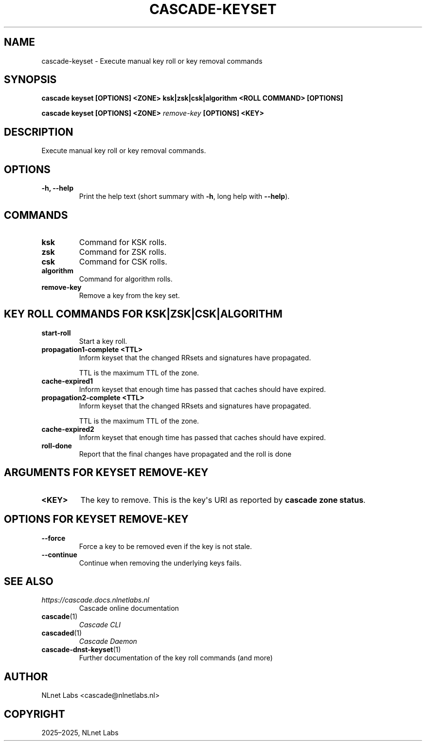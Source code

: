.\" Man page generated from reStructuredText.
.
.
.nr rst2man-indent-level 0
.
.de1 rstReportMargin
\\$1 \\n[an-margin]
level \\n[rst2man-indent-level]
level margin: \\n[rst2man-indent\\n[rst2man-indent-level]]
-
\\n[rst2man-indent0]
\\n[rst2man-indent1]
\\n[rst2man-indent2]
..
.de1 INDENT
.\" .rstReportMargin pre:
. RS \\$1
. nr rst2man-indent\\n[rst2man-indent-level] \\n[an-margin]
. nr rst2man-indent-level +1
.\" .rstReportMargin post:
..
.de UNINDENT
. RE
.\" indent \\n[an-margin]
.\" old: \\n[rst2man-indent\\n[rst2man-indent-level]]
.nr rst2man-indent-level -1
.\" new: \\n[rst2man-indent\\n[rst2man-indent-level]]
.in \\n[rst2man-indent\\n[rst2man-indent-level]]u
..
.TH "CASCADE-KEYSET" "1" "Oct 24, 2025" "0.1.0-alpha3" "Cascade"
.SH NAME
cascade-keyset \- Execute manual key roll or key removal commands
.SH SYNOPSIS
.sp
\fBcascade keyset\fP \fB[OPTIONS]\fP \fB<ZONE>\fP \fBksk|zsk|csk|algorithm\fP \fB<ROLL COMMAND>\fP \fB[OPTIONS]\fP
.sp
\fBcascade keyset\fP \fB[OPTIONS]\fP \fB<ZONE>\fP \fI\%remove\-key\fP \fB[OPTIONS]\fP \fB<KEY>\fP
.SH DESCRIPTION
.sp
Execute manual key roll or key removal commands.
.SH OPTIONS
.INDENT 0.0
.TP
.B \-h, \-\-help
Print the help text (short summary with \fB\-h\fP, long help with \fB\-\-help\fP).
.UNINDENT
.SH COMMANDS
.INDENT 0.0
.TP
.B ksk
Command for KSK rolls.
.UNINDENT
.INDENT 0.0
.TP
.B zsk
Command for ZSK rolls.
.UNINDENT
.INDENT 0.0
.TP
.B csk
Command for CSK rolls.
.UNINDENT
.INDENT 0.0
.TP
.B algorithm
Command for algorithm rolls.
.UNINDENT
.INDENT 0.0
.TP
.B remove\-key
Remove a key from the key set.
.UNINDENT
.SH KEY ROLL COMMANDS FOR KSK|ZSK|CSK|ALGORITHM
.INDENT 0.0
.TP
.B start\-roll
Start a key roll.
.UNINDENT
.INDENT 0.0
.TP
.B propagation1\-complete <TTL>
Inform keyset that the changed RRsets and signatures have propagated.
.sp
TTL is the maximum TTL of the zone.
.UNINDENT
.INDENT 0.0
.TP
.B cache\-expired1
Inform keyset that enough time has passed that caches should have expired.
.UNINDENT
.INDENT 0.0
.TP
.B propagation2\-complete <TTL>
Inform keyset that the changed RRsets and signatures have propagated.
.sp
TTL is the maximum TTL of the zone.
.UNINDENT
.INDENT 0.0
.TP
.B cache\-expired2
Inform keyset that enough time has passed that caches should have expired.
.UNINDENT
.INDENT 0.0
.TP
.B roll\-done
Report that the final changes have propagated and the roll is done
.UNINDENT
.SH ARGUMENTS FOR KEYSET REMOVE-KEY
.INDENT 0.0
.TP
.B <KEY>
The key to remove. This is the key\(aqs URI as reported by \fBcascade zone
status\fP\&.
.UNINDENT
.SH OPTIONS FOR KEYSET REMOVE-KEY
.INDENT 0.0
.TP
.B \-\-force
Force a key to be removed even if the key is not stale.
.UNINDENT
.INDENT 0.0
.TP
.B \-\-continue
Continue when removing the underlying keys fails.
.UNINDENT
.SH SEE ALSO
.INDENT 0.0
.TP
.B \X'tty: link https://cascade.docs.nlnetlabs.nl'\fI\%https://cascade.docs.nlnetlabs.nl\fP\X'tty: link'
Cascade online documentation
.TP
\fBcascade\fP(1)
\fI\%Cascade CLI\fP
.TP
\fBcascaded\fP(1)
\fI\%Cascade Daemon\fP
.TP
\fBcascade\-dnst\-keyset\fP(1)
Further documentation of the key roll commands (and more)
.UNINDENT
.SH AUTHOR
NLnet Labs <cascade@nlnetlabs.nl>
.SH COPYRIGHT
2025–2025, NLnet Labs
.\" Generated by docutils manpage writer.
.
